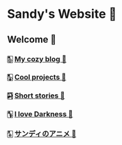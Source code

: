 * Sandy's Website 🚀
** Welcome 💌
*** 🀢 [[./blogs][My cozy blog 🍣]]
*** 🀣 [[./projects][Cool projects 🍥]]  
*** 🀤 [[./stories][Short stories 🍯]]
*** 🀦 [[./darkness][I love Darkness 🥬]]
*** 🀧 [[./anime][サンディのアニメ 🍶]]
